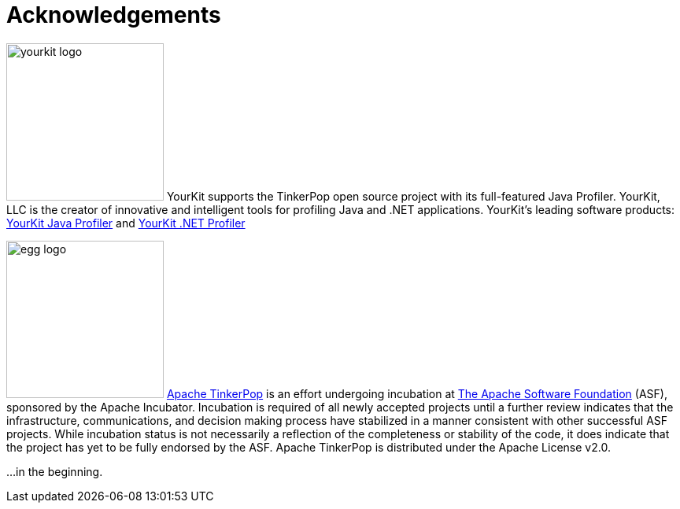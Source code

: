 [[acknowledgements]]
Acknowledgements
================

image:yourkit-logo.png[width=200,float=left] YourKit supports the TinkerPop open source project with its full-featured Java Profiler. YourKit, LLC is the creator of innovative and intelligent tools for profiling Java and .NET applications. YourKit's leading software products: link:http://www.yourkit.com/java/profiler/index.jsp[YourKit Java Profiler] and link:http://www.yourkit.com/.net/profiler/index.jsp[YourKit .NET Profiler]

image:egg-logo.png[width=200,float=left] link:http://incubator.apache.org/projects/tinkerpop.html[Apache TinkerPop] is an effort undergoing incubation at link:http://apache.org[The Apache Software Foundation] (ASF), sponsored by the Apache Incubator. Incubation is required of all newly accepted projects until a further review indicates that the infrastructure, communications, and decision making process have stabilized in a manner consistent with other successful ASF projects. While incubation status is not necessarily a reflection of the completeness or stability of the code, it does indicate that the project has yet to be fully endorsed by the ASF. Apache TinkerPop is distributed under the Apache License v2.0.

...in the beginning. 
